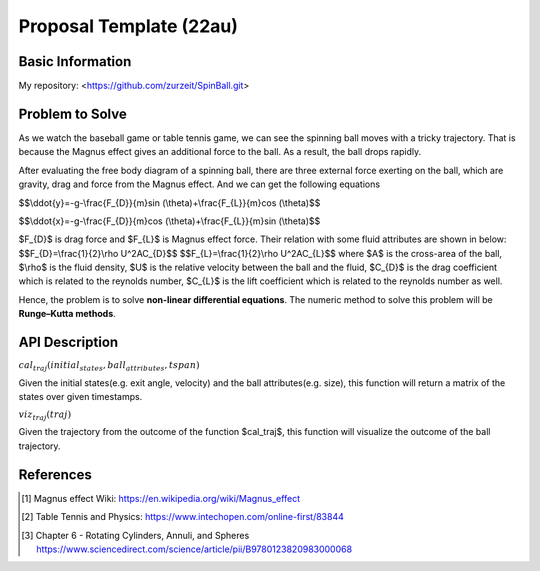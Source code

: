.. default-role:: math

========================
Proposal Template (22au)
========================

Basic Information
=================

My repository: <https://github.com/zurzeit/SpinBall.git>

Problem to Solve
================

As we watch the baseball game or table tennis game, we can see the spinning ball moves with a tricky trajectory. That is because the Magnus effect gives an additional force to the ball. As a result, the ball drops rapidly.

.. image:: img/Magnus_effect_50.png 
.. image:: img/FBD_50.png

After evaluating the free body diagram of a spinning ball, there are three external force exerting on the ball, which are gravity, drag and force from the Magnus effect. And we can get the following equations




$$\\ddot{y}=-g-\\frac{F_{D}}{m}\sin (\\theta)+\\frac{F_{L}}{m}\cos (\\theta)$$

$$\\ddot{x}=-g-\\frac{F_{D}}{m}\cos (\\theta)+\\frac{F_{L}}{m}\sin (\\theta)$$

$\F_{D}$ is drag force and $F_{L}$ is Magnus effect force. Their relation with some fluid attributes are shown in below:
$$\F_{D}=\\frac{1}{2}\\rho U^2\A\C_{D}$$
$$\F_{L}=\\frac{1}{2}\\rho U^2\A\C_{L}$$
where $A$ is the cross-area of the ball, 
$\\rho$ is the fluid density, 
$U$ is the relative velocity between the ball and the fluid,
$C_{D}$ is the drag coefficient which is related to the reynolds number,
$C_{L}$ is the lift coefficient which is related to the reynolds number as well.

Hence, the problem is to solve **non-linear differential equations**. The numeric method to solve this problem will be **Runge–Kutta methods**.


API Description
===============



:math:`cal_traj(initial_states, ball_attributes, tspan)`

Given the initial states(e.g. exit angle, velocity) and the ball attributes(e.g. size), this function will return a matrix of the states over given timestamps.

:math:`viz_traj(traj)`

Given the trajectory from the outcome of the function $cal_traj$, this function will visualize the outcome of the ball trajectory.

References
==========
.. [1] Magnus effect Wiki: https://en.wikipedia.org/wiki/Magnus_effect
.. [2] Table Tennis and Physics: https://www.intechopen.com/online-first/83844
.. [3] Chapter 6 - Rotating Cylinders, Annuli, and Spheres https://www.sciencedirect.com/science/article/pii/B9780123820983000068

